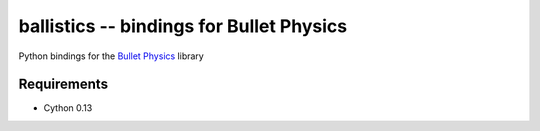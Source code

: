 ballistics -- bindings for Bullet Physics
=========================================

Python bindings for the `Bullet Physics`_ library

Requirements
------------

* Cython 0.13

.. _`Bullet Physics`: http://bulletphysics.com

